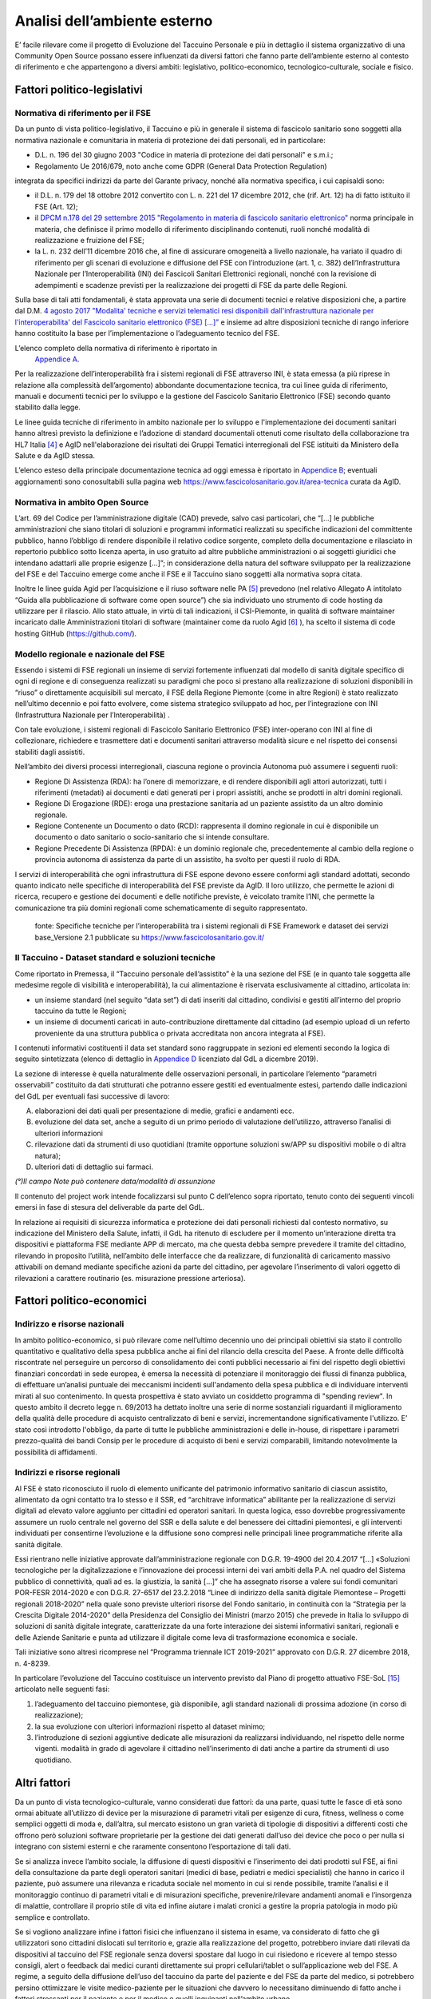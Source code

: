 Analisi dell’ambiente esterno
==============================

E’ facile rilevare come il progetto di Evoluzione del Taccuino Personale
e più in dettaglio il sistema organizzativo di una Community Open Source
possano essere influenzati da diversi fattori che fanno parte
dell’ambiente esterno al contesto di riferimento e che appartengono a
diversi ambiti: legislativo, politico-economico, tecnologico-culturale,
sociale e fisico.

Fattori politico-legislativi
-------------------------------

Normativa di riferimento per il FSE
~~~~~~~~~~~~~~~~~~~~~~~~~~~~~~~~~~~~

Da un punto di vista politico-legislativo, il Taccuino e più in generale
il sistema di fascicolo sanitario sono soggetti alla normativa nazionale
e comunitaria in materia di protezione dei dati personali, ed in
particolare:

-  D.L. n. 196 del 30 giugno 2003 "Codice in materia di protezione dei
   dati personali" e s.m.i.;

-  Regolamento Ue 2016/679, noto anche come GDPR (General Data
   Protection Regulation)

integrata da specifici indirizzi da parte del Garante privacy, nonché
alla normativa specifica, i cui capisaldi sono:

-  il D.L. n. 179 del 18 ottobre 2012 convertito con L. n. 221 del 17
   dicembre 2012, che (rif. Art. 12) ha di fatto istituito il FSE (Art.
   12);

-  il `DPCM n.178 del 29 settembre 2015 "Regolamento in materia di
   fascicolo sanitario
   elettronico" <http://www.normattiva.it/uri-res/N2Ls?urn:nir:stato:decreto.del.presidente.del.consiglio.dei.ministri:2015-09-29;178!vig=>`__
   norma principale in materia, che definisce il primo modello di
   riferimento disciplinando contenuti, ruoli nonché modalità di
   realizzazione e fruizione del FSE;

-  la L. n. 232 dell’11 dicembre 2016 che, al fine di assicurare
   omogeneità a livello nazionale, ha variato il quadro di riferimento
   per gli scenari di evoluzione e diffusione del FSE con l’introduzione
   (art. 1, c. 382) dell’Infrastruttura Nazionale per l’Interoperabilità
   (INI) dei Fascicoli Sanitari Elettronici regionali, nonché con la
   revisione di adempimenti e scadenze previsti per la realizzazione dei
   progetti di FSE da parte delle Regioni.

Sulla base di tali atti fondamentali, è stata approvata una serie di
documenti tecnici e relative disposizioni che, a partire dal D.M. `4
agosto 2017 "Modalita' tecniche e servizi telematici resi disponibili
dall'infrastruttura nazionale per l'interoperabilita' del Fascicolo
sanitario elettronico (FSE)
[...]” <http://www.gazzettaufficiale.it/eli/id/2017/08/22/17A05772/sg>`__
e insieme ad altre disposizioni tecniche di rango inferiore hanno
costituito la base per l’implementazione o l’adeguamento tecnico del
FSE.

L’elenco completo della normativa di riferimento è riportato in
 `Appendice A <https://taccuino-community-os.readthedocs.io/en/latest/12.appendice-normativa.html>`__.

Per la realizzazione dell’interoperabilità fra i sistemi regionali di
FSE attraverso INI, è stata emessa (a più riprese in relazione alla
complessità dell’argomento) abbondante documentazione tecnica, tra cui
linee guida di riferimento, manuali e documenti tecnici per lo sviluppo
e la gestione del Fascicolo Sanitario Elettronico (FSE) secondo quanto
stabilito dalla legge.

Le linee guida tecniche di riferimento in ambito nazionale per lo
sviluppo e l'implementazione dei documenti sanitari hanno altresì
previsto la definizione e l’adozione di standard documentali ottenuti
come risultato della collaborazione tra HL7 Italia [4]_  e AgID
nell'elaborazione dei risultati dei Gruppi Tematici interregionali del
FSE istituiti da Ministero della Salute e da AgID stessa.

L’elenco esteso della principale documentazione tecnica ad oggi emessa è
riportato in `Appendice B <https://taccuino-community-os.readthedocs.io/en/latest/13.appendice-specifiche-nazionali.html>`__; eventuali aggiornamenti
sono conosultabili sulla pagina web
https://www.fascicolosanitario.gov.it/area-tecnica curata da AgID.

Normativa in ambito Open Source
~~~~~~~~~~~~~~~~~~~~~~~~~~~~~~~~~~~~

L’art. 69 del Codice per l’amministrazione digitale (CAD) prevede, salvo
casi particolari, che “[...] le pubbliche amministrazioni che siano
titolari di soluzioni e programmi informatici realizzati su specifiche
indicazioni del committente pubblico, hanno l’obbligo di rendere
disponibile il relativo codice sorgente, completo della documentazione e
rilasciato in repertorio pubblico sotto licenza aperta, in uso gratuito
ad altre pubbliche amministrazioni o ai soggetti giuridici che intendano
adattarli alle proprie esigenze [...]”; in considerazione della natura
del software sviluppato per la realizzazione del FSE e del Taccuino
emerge come anche il FSE e il Taccuino siano soggetti alla normativa
sopra citata.

Inoltre le linee guida Agid per l’acquisizione e il riuso software nelle
PA  [5]_  prevedono (nel relativo Allegato A intitolato “Guida
alla pubblicazione di software come open source”) che sia individuato
uno strumento di code hosting da utilizzare per il rilascio. Allo stato
attuale, in virtù di tali indicazioni, il CSI-Piemonte, in qualità di
software maintainer incaricato dalle Amministrazioni titolari di
software (maintainer come da ruolo Agid  [6]_ ), ha scelto il
sistema di code hosting GitHub (https://github.com/).

Modello regionale e nazionale del FSE
~~~~~~~~~~~~~~~~~~~~~~~~~~~~~~~~~~~~~~~~~

Essendo i sistemi di FSE regionali un insieme di servizi fortemente
influenzati dal modello di sanità digitale specifico di ogni di regione
e di conseguenza realizzati su paradigmi che poco si prestano alla
realizzazione di soluzioni disponibili in “riuso” o direttamente
acquisibili sul mercato, il FSE della Regione Piemonte (come in altre
Regioni) è stato realizzato nell’ultimo decennio e poi fatto evolvere,
come sistema strategico sviluppato ad hoc, per l’integrazione con INI
(Infrastruttura Nazionale per l’Interoperabilità) .

Con tale evoluzione, i sistemi regionali di Fascicolo Sanitario
Elettronico (FSE) inter-operano con INI al fine di collezionare,
richiedere e trasmettere dati e documenti sanitari attraverso modalità
sicure e nel rispetto dei consensi stabiliti dagli assistiti.

Nell’ambito dei diversi processi interregionali, ciascuna regione o
provincia Autonoma può assumere i seguenti ruoli:

-  Regione Di Assistenza (RDA): ha l’onere di memorizzare, e di rendere
   disponibili agli attori autorizzati, tutti i riferimenti (metadati)
   ai documenti e dati generati per i propri assistiti, anche se
   prodotti in altri domini regionali.

-  Regione Di Erogazione (RDE): eroga una prestazione sanitaria ad un
   paziente assistito da un altro dominio regionale.

-  Regione Contenente un Documento o dato (RCD): rappresenta il domino
   regionale in cui è disponibile un documento o dato sanitario o
   socio-sanitario che si intende consultare.

-  Regione Precedente Di Assistenza (RPDA): è un dominio regionale che,
   precedentemente al cambio della regione o provincia autonoma di
   assistenza da parte di un assistito, ha svolto per questi il ruolo di
   RDA.

I servizi di interoperabilità che ogni infrastruttura di FSE espone
devono essere conformi agli standard adottati, secondo quanto indicato
nelle specifiche di interoperabilità del FSE previste da AgID. Il loro
utilizzo, che permette le azioni di ricerca, recupero e gestione dei
documenti e delle notifiche previste, è veicolato tramite l’INI, che
permette la comunicazione tra più domini regionali come schematicamente
di seguito rappresentato.

.. |image2| figure:: /immagini/10000201000002D30000017423289E90ECF0A19F.png
   :scale: 80 % 
   :alt: Stakeholder del Taccuino Personale del FSE

   fonte: Specifiche tecniche per l’interoperabilità tra i sistemi regionali di FSE Framework e dataset dei servizi base_Versione 2.1 pubblicate su  https://www.fascicolosanitario.gov.it/



Il Taccuino - Dataset standard e soluzioni tecniche
~~~~~~~~~~~~~~~~~~~~~~~~~~~~~~~~~~~~~~~~~~~~~~~~~~~~~~~~~~~

Come riportato in Premessa, il “Taccuino personale dell’assistito” è la
una sezione del FSE (e in quanto tale soggetta alle medesime regole di
visibilità e interoperabilità), la cui alimentazione è riservata
esclusivamente al cittadino, articolata in:

-  un insieme standard (nel seguito “data set”) di dati inseriti dal
   cittadino, condivisi e gestiti all’interno del proprio taccuino da
   tutte le Regioni;

-  un insieme di documenti caricati in auto-contribuzione direttamente
   dal cittadino (ad esempio upload di un referto proveniente da una
   struttura pubblica o privata accreditata non ancora integrata al
   FSE).

I contenuti informativi costituenti il data set standard sono
raggruppate in sezioni ed elementi secondo la logica di seguito
sintetizzata (elenco di dettaglio in `Appendice D <https://taccuino-community-os.readthedocs.io/en/latest/15.appendice-dataset.html>`__
licenziato dal GdL a dicembre 2019).

La sezione di interesse è quella naturalmente delle osservazioni
personali, in particolare l’elemento “parametri osservabili” costituito
da dati strutturati che potranno essere gestiti ed eventualmente estesi,
partendo dalle indicazioni del GdL per eventuali fasi successive di
lavoro:

A. elaborazioni dei dati quali per presentazione di medie, grafici e
   andamenti ecc.

B. evoluzione del data set, anche a seguito di un primo periodo di
   valutazione dell’utilizzo, attraverso l’analisi di ulteriori
   informazioni

C. rilevazione dati da strumenti di uso quotidiani (tramite opportune
   soluzioni sw/APP su dispositivi mobile o di altra natura);

D. ulteriori dati di dettaglio sui farmaci.

+-----------------------+-----------------------+-----------------------+
| **SEZIONE**           | **ELEMENTO**          | **CONTENUTO           |
|                       |                       | INFORMATIVO**         |
+-----------------------+-----------------------+-----------------------+
| Osservazioni          | Note generali         | Annotazioni libere    |
| personali             |                       |                       |
|                       +-----------------------+-----------------------+
|                       | Eventi  [11]_         | Eventi significativi  |                      
|                       | ultimi 6 mesi         |                       |
|                       +-----------------------+-----------------------+
|                       | Parametri osservabili | Peso                  |
|                       |                       |                       |
|                       |                       | Circonferenza vita    |
|                       |                       |                       |
|                       |                       | Pressione             |
|                       |                       |                       |
|                       |                       | Frequenza cardiaca (a |
|                       |                       | riposo)               |
|                       |                       |                       |
|                       |                       | Frequenza             |
|                       |                       | respiratoria          |
|                       |                       |                       |
|                       |                       | Colesterolo           |
|                       |                       |                       |
|                       |                       | Trigliceridi          |
|                       |                       |                       |
|                       |                       | Ossimetria            |
|                       |                       |                       |
|                       |                       | Glicemia a digiuno    |
|                       |                       |                       |
|                       |                       | Emoglobina glicata    |
|                       |                       |                       |
|                       |                       | Temperatura corporea  |
|                       +-----------------------+-----------------------+
|                       | Segni e sintomi       | Segni e sintomi       |
|                       |                       |                       |
|                       |                       | Dolore                |
+-----------------------+-----------------------+-----------------------+
| Contatti con          | Contatti con          | Contatti con          |
| strutture             | strutture medico      | strutture medico      |
|                       | sanitarie             | sanitarie (anche      |
|                       |                       | fuori dal             |
|                       |                       | SSN  [12]_ ) o        |
|                       |                       | MMG/PLS  [13]_        |
|                       |                       |                       |
|                       +-----------------------+-----------------------+
|                       | Medicina non          | Contatti con          |
|                       | convenzionale         | strutture di medicina |
|                       |                       | non convenzionale     |
+-----------------------+-----------------------+-----------------------+
| Farmaci e integratori | Assunzione di farmaci | Codice                |
|                       |                       | AIC  [14]_     |
|                       |                       |                       |
|                       |                       | Descrizione           |
|                       |                       |                       |
|                       |                       | Note (°)              |
|                       +-----------------------+-----------------------+
|                       | Assunzione di altri   | Descrizione           |
|                       | prodotti              |                       |
|                       |                       | Note (°)              |
+-----------------------+-----------------------+-----------------------+

*(°)Il campo Note può contenere data/modalità di assunzione*

Il contenuto del project work intende focalizzarsi sul punto C
dell’elenco sopra riportato, tenuto conto dei seguenti vincoli emersi in
fase di stesura del deliverable da parte del GdL.

In relazione ai requisiti di sicurezza informatica e protezione dei dati
personali richiesti dal contesto normativo, su indicazione del Ministero
della Salute, infatti, il GdL ha ritenuto di escludere per il momento
un’interazione diretta tra dispositivi e piattaforma FSE mediante APP di
mercato, ma che questa debba sempre prevedere il tramite del cittadino,
rilevando in proposito l’utilità, nell’ambito delle interfacce che da
realizzare, di funzionalità di caricamento massivo attivabili on demand
mediante specifiche azioni da parte del cittadino, per agevolare
l’inserimento di valori oggetto di rilevazioni a carattere routinario
(es. misurazione pressione arteriosa).

Fattori politico-economici
-----------------------------

Indirizzo e risorse nazionali
~~~~~~~~~~~~~~~~~~~~~~~~~~~~~~~~~~~~

In ambito politico-economico, si può rilevare come nell’ultimo decennio
uno dei principali obiettivi sia stato il controllo quantitativo e
qualitativo della spesa pubblica anche ai fini del rilancio della
crescita del Paese. A fronte delle difficoltà riscontrate nel perseguire
un percorso di consolidamento dei conti pubblici necessario ai fini del
rispetto degli obiettivi finanziari concordati in sede europea, è emersa
la necessità di potenziare il monitoraggio dei flussi di finanza
pubblica, di effettuare un’analisi puntuale dei meccanismi incidenti
sull'andamento della spesa pubblica e di individuare interventi mirati
al suo contenimento. In questa prospettiva è stato avviato un cosiddetto
programma di "spending review". In questo ambito il decreto legge n.
69/2013 ha dettato inoltre una serie di norme sostanziali riguardanti il
miglioramento della qualità delle procedure di acquisto centralizzato di
beni e servizi, incrementandone significativamente l'utilizzo. E’ stato
così introdotto l'obbligo, da parte di tutte le pubbliche
amministrazioni e delle in-house, di rispettare i parametri
prezzo-qualità dei bandi Consip per le procedure di acquisto di beni e
servizi comparabili, limitando notevolmente la possibilità di
affidamenti.

Indirizzi e risorse regionali
~~~~~~~~~~~~~~~~~~~~~~~~~~~~~~~~~~~~

Al FSE è stato riconosciuto il ruolo di elemento unificante del
patrimonio informativo sanitario di ciascun assistito, alimentato da
ogni contatto tra lo stesso e il SSR, ed “architrave informatica”
abilitante per la realizzazione di servizi digitali ad elevato valore
aggiunto per cittadini ed operatori sanitari. In questa logica, esso
dovrebbe progressivamente assumere un ruolo centrale nel governo del SSR
e della salute e del benessere dei cittadini piemontesi, e gli
interventi individuati per consentirne l’evoluzione e la diffusione sono
compresi nelle principali linee programmatiche riferite alla sanità
digitale.

Essi rientrano nelle iniziative approvate dall’amministrazione regionale
con D.G.R. 19-4900 del 20.4.2017 “[…] «Soluzioni tecnologiche per la
digitalizzazione e l’innovazione dei processi interni dei vari ambiti
della P.A. nel quadro del Sistema pubblico di connettività, quali ad es.
la giustizia, la sanità […]” che ha assegnato risorse a valere sui fondi
comunitari POR-FESR 2014-2020 e con D.G.R. 27-6517 del 23.2.2018 “Linee
di indirizzo della sanità digitale Piemontese – Progetti regionali
2018-2020” nella quale sono previste ulteriori risorse del Fondo
sanitario, in continuità con la “Strategia per la Crescita Digitale
2014-2020” della Presidenza del Consiglio dei Ministri (marzo 2015) che
prevede in Italia lo sviluppo di soluzioni di sanità digitale integrate,
caratterizzate da una forte interazione dei sistemi informativi
sanitari, regionali e delle Aziende Sanitarie e punta ad utilizzare il
digitale come leva di trasformazione economica e sociale.

Tali iniziative sono altresì ricomprese nel “Programma triennale ICT
2019-2021” approvato con D.G.R. 27 dicembre 2018, n. 4-8239.

In particolare l’evoluzione del Taccuino costituisce un intervento
previsto dal Piano di progetto attuativo FSE-SoL  [15]_ 
articolato nelle seguenti fasi:

1. l’adeguamento del taccuino piemontese, già disponibile, agli standard
   nazionali di prossima adozione (in corso di realizzazione);

2. la sua evoluzione con ulteriori informazioni rispetto al dataset
   minimo;

3. l’introduzione di sezioni aggiuntive dedicate alle misurazioni da
   realizzarsi individuando, nel rispetto delle norme vigenti. modalità
   in grado di agevolare il cittadino nell’inserimento di dati anche a
   partire da strumenti di uso quotidiano.

Altri fattori
-------------------

Da un punto di vista tecnologico-culturale, vanno considerati due
fattori: da una parte, quasi tutte le fasce di età sono ormai abituate
all’utilizzo di device per la misurazione di parametri vitali per
esigenze di cura, fitness, wellness o come semplici oggetti di moda e,
dall’altra, sul mercato esistono un gran varietà di tipologie di
dispositivi a differenti costi che offrono però soluzioni software
proprietarie per la gestione dei dati generati dall’uso dei device che
poco o per nulla si integrano con sistemi esterni e che raramente
consentono l’esportazione di tali dati.

Se si analizza invece l’ambito sociale, la diffusione di questi
dispositivi e l’inserimento dei dati prodotti sul FSE, ai fini della
consultazione da parte degli operatori sanitari (medici di base,
pediatri e medici specialisti) che hanno in carico il paziente, può
assumere una rilevanza e ricaduta sociale nel momento in cui si rende
possibile, tramite l’analisi e il monitoraggio continuo di parametri
vitali e di misurazioni specifiche, prevenire/rilevare andamenti anomali
e l’insorgenza di malattie, controllare il proprio stile di vita ed
infine aiutare i malati cronici a gestire la propria patologia in modo
più semplice e controllato.

Se si vogliono analizzare infine i fattori fisici che influenzano il
sistema in esame, va considerato di fatto che gli utilizzatori sono
cittadini dislocati sul territorio e, grazie alla realizzazione del
progetto, potrebbero inviare dati rilevati da dispositivi al taccuino
del FSE regionale senza doversi spostare dal luogo in cui risiedono e
ricevere al tempo stesso consigli, alert o feedback dai medici curanti
direttamente sui propri cellulari/tablet o sull’applicazione web del
FSE. A regime, a seguito della diffusione dell’uso del taccuino da parte
del paziente e del FSE da parte del medico, si potrebbero persino
ottimizzare le visite medico-paziente per le situazioni che davvero lo
necessitano diminuendo di fatto anche i fattori stressanti per il
paziente e per il medico e quelli inquinanti nell’ambito urbano.


.. [4] HL7 Italia si e' formata nel 2003 come parte di HL7 International ed è responsabile della localizzazione dello standard nella realtà italiana e, più in generale, ha l'obiettivo di stimolare e convogliare i contributi regionali e nazionali allo sviluppo dello standard e favorire la modernizzazione del IT sanitario italiano. I suoi membri rappresentano dal lato dei fornitori la quota maggioritaria del mercato dell'IT sanitario. Sono inoltre membri di HL7 Italia alcune Regioni italiane e diverse In-House Regionali, Agenzie Governative e Istituti di Ricerca Pubblici oltre ad Aziende Sanitarie e singoli professionisti.

.. [5] G.U. n.119 del 9/5/2019

.. [6] Dalle “Linee guida Agid per l’acquisizione e il riuso software nelle PA” si cita: “All’interno di un progetto open source, il maintainer è il soggetto che svolge un’attività di controllo e direzione degli sviluppi sul progetto, e a cui la community che afferisce al software (es: utilizzatori) può segnalare problematiche o discutere miglioramenti. Per tutta la durata dell’attività di manutenzione connessa al software, l’Amministrazione titolare svolgerà il ruolo di maintainer del progetto open source, affidandone l’esecuzione all’Incaricato, il quale inserirà il nome della propria azienda o ente e i riferimenti di contatto nei file README e publiccode.yml del repository, con l’eventuale data di termine dell’incarico. L’Incaricato dovrà quindi, per conto dell’Amministrazione, gestire l’attività sul progetto derivante dalle interazioni con gli utenti esterni.” Pertanto, l’amministrazione Committente del progetto sarà Titolare del Software e Maintainer che incarica il CSI-Piemonte come software maintainer (esecutore) nell’ambito del progetto open source.

.. [7] Include avvenimenti significativi recenti, quali viaggi, vaccinazioni non obbligatorie, disturbi del sonno, informazioni sugli stili di vita, ecc., il cui inserimento da parte dell’utente sarà guidato tramite opportune istruzioni, tutorial ed esempi da predisporre nelle interfacce regionali.

.. [8] Servizio Sanitario Nazionale

.. [9] Medici di Medicina Generale/Pediatri di Libera Scelta

.. [10] L’Autorizzazione all’Immissione in Commercio (AIC) è definita mediante un sistema di codifica che identifica univocamente ogni confezione farmaceutica venduta in Italia. Tali codici sono rilasciati dall’Agenzia Italiana del Farmaco (AIFA) e permettono inoltre di identificare univocamente la confezione farmaceutica distinguendola anche in base al numero di compresse/unità, alla percentuale di principio attivo, alla via di somministrazione, ecc. | (https://www.fascicolosanitario.gov.it/sistemi-codifica-dati/informazioni/aic)

.. [11] Include avvenimenti significativi recenti, quali viaggi, vaccinazioni non obbligatorie, disturbi del sonno, informazioni sugli stili di vita, ecc., il cui inserimento da parte dell’utente sarà guidato tramite opportune istruzioni, tutorial ed esempi da predisporre nelle interfacce regionali.

.. [12] Servizio Sanitario Nazionale

.. [13] Medici di Medicina Generale/Pediatri di Libera Scelta

.. [14] L’Autorizzazione all’Immissione in Commercio (AIC) è definita mediante un sistema di codifica che identifica univocamente ogni confezione farmaceutica venduta in Italia. Tali codici sono rilasciati dall’Agenzia Italiana del Farmaco (AIFA) e permettono inoltre di identificare univocamente la confezione farmaceutica distinguendola anche in base al numero di compresse/unità, alla percentuale di principio attivo, alla via di somministrazione, ecc. (https://www.fascicolosanitario.gov.it/sistemi-codifica-dati/informazioni/aic)

.. [15] Approvato con D.D. 544 del 28/11/2018

